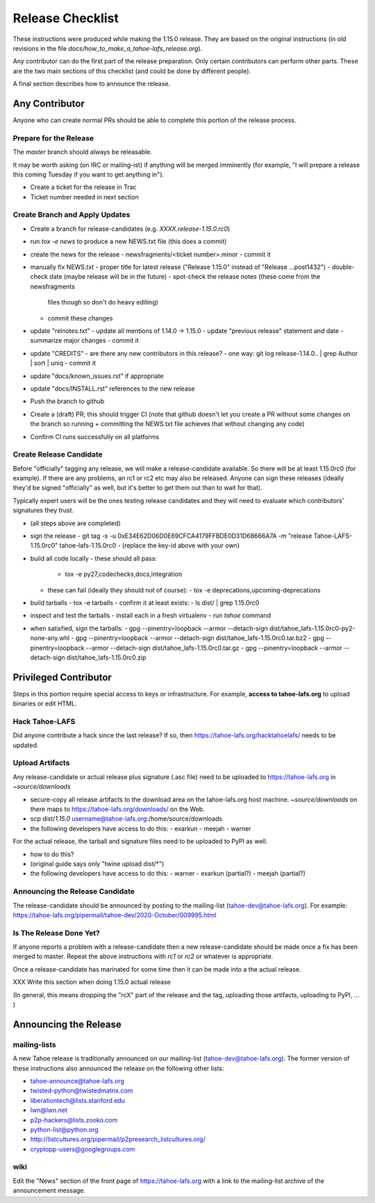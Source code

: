 
=================
Release Checklist
=================

These instructions were produced while making the 1.15.0 release. They
are based on the original instructions (in old revisions in the file
`docs/how_to_make_a_tahoe-lafs_release.org`).

Any contributor can do the first part of the release preparation. Only
certain contributors can perform other parts. These are the two main
sections of this checklist (and could be done by different people).

A final section describes how to announce the release.


Any Contributor
---------------

Anyone who can create normal PRs should be able to complete this
portion of the release process.


Prepare for the Release
```````````````````````

The `master` branch should always be releasable.

It may be worth asking (on IRC or mailing-ist) if anything will be
merged imminently (for example, "I will prepare a release this coming
Tuesday if you want to get anything in").

- Create a ticket for the release in Trac
- Ticket number needed in next section


Create Branch and Apply Updates
```````````````````````````````

- Create a branch for release-candidates (e.g. `XXXX.release-1.15.0.rc0`)
- run `tox -e news` to produce a new NEWS.txt file (this does a commit)
- create the news for the release
  - newsfragments/<ticket number>.minor
  - commit it
- manually fix NEWS.txt
  - proper title for latest release ("Release 1.15.0" instead of "Release ...post1432")
  - double-check date (maybe release will be in the future)
  - spot-check the release notes (these come from the newsfragments
    files though so don't do heavy editing)
  - commit these changes
- update "relnotes.txt"
  - update all mentions of 1.14.0 -> 1.15.0
  - update "previous release" statement and date
  - summarize major changes
  - commit it
- update "CREDITS"
  - are there any new contributors in this release?
  - one way: git log release-1.14.0.. | grep Author | sort | uniq
  - commit it
- update "docs/known_issues.rst" if appropriate
- update "docs/INSTALL.rst" references to the new release
- Push the branch to github
- Create a (draft) PR; this should trigger CI (note that github
  doesn't let you create a PR without some changes on the branch so
  running + committing the NEWS.txt file achieves that without changing
  any code)
- Confirm CI runs successfully on all platforms


Create Release Candidate
````````````````````````

Before "officially" tagging any release, we will make a
release-candidate available. So there will be at least 1.15.0rc0 (for
example). If there are any problems, an rc1 or rc2 etc may also be
released. Anyone can sign these releases (ideally they'd be signed
"officially" as well, but it's better to get them out than to wait for
that).

Typically expert users will be the ones testing release candidates and
they will need to evaluate which contributors' signatures they trust.

- (all steps above are completed)
- sign the release
  - git tag -s -u 0xE34E62D06D0E69CFCA4179FFBDE0D31D68666A7A -m "release Tahoe-LAFS-1.15.0rc0" tahoe-lafs-1.15.0rc0
  - (replace the key-id above with your own)
- build all code locally
  - these should all pass:
    - tox -e py27,codechecks,docs,integration
  - these can fail (ideally they should not of course):
    - tox -e deprecations,upcoming-deprecations
- build tarballs
  - tox -e tarballs
  - confirm it at least exists:
  - ls dist/ | grep 1.15.0rc0
- inspect and test the tarballs
  - install each in a fresh virtualenv
  - run `tahoe` command
- when satisfied, sign the tarballs:
  - gpg --pinentry=loopback --armor --detach-sign dist/tahoe_lafs-1.15.0rc0-py2-none-any.whl
  - gpg --pinentry=loopback --armor --detach-sign dist/tahoe_lafs-1.15.0rc0.tar.bz2
  - gpg --pinentry=loopback --armor --detach-sign dist/tahoe_lafs-1.15.0rc0.tar.gz
  - gpg --pinentry=loopback --armor --detach-sign dist/tahoe_lafs-1.15.0rc0.zip


Privileged Contributor
-----------------------

Steps in this portion require special access to keys or
infrastructure. For example, **access to tahoe-lafs.org** to upload
binaries or edit HTML.


Hack Tahoe-LAFS
```````````````

Did anyone contribute a hack since the last release? If so, then
https://tahoe-lafs.org/hacktahoelafs/ needs to be updated.


Upload Artifacts
````````````````

Any release-candidate or actual release plus signature (.asc file)
need to be uploaded to https://tahoe-lafs.org in `~source/downloads`

- secure-copy all release artifacts to the download area on the
  tahoe-lafs.org host machine. `~source/downloads` on there maps to
  https://tahoe-lafs.org/downloads/ on the Web.
- scp dist/*1.15.0* username@tahoe-lafs.org:/home/source/downloads
- the following developers have access to do this:
  - exarkun
  - meejah
  - warner

For the actual release, the tarball and signature files need to be
uploaded to PyPI as well.

- how to do this?
- (original guide says only "twine upload dist/*")
- the following developers have access to do this:
  - warner
  - exarkun (partial?)
  - meejah (partial?)

Announcing the Release Candidate
````````````````````````````````

The release-candidate should be announced by posting to the
mailing-list (tahoe-dev@tahoe-lafs.org). For example:
https://tahoe-lafs.org/pipermail/tahoe-dev/2020-October/009995.html


Is The Release Done Yet?
````````````````````````

If anyone reports a problem with a release-candidate then a new
release-candidate should be made once a fix has been merged to
master. Repeat the above instructions with `rc1` or `rc2` or whatever
is appropriate.

Once a release-candidate has marinated for some time then it can be
made into a the actual release.

XXX Write this section when doing 1.15.0 actual release

(In general, this means dropping the "rcX" part of the release and the
tag, uploading those artifacts, uploading to PyPI, ... )



Announcing the Release
----------------------


mailing-lists
`````````````

A new Tahoe release is traditionally announced on our mailing-list
(tahoe-dev@tahoe-lafs.org). The former version of these instructions
also announced the release on the following other lists:

- tahoe-announce@tahoe-lafs.org
- twisted-python@twistedmatrix.com
- liberationtech@lists.stanford.edu
- lwn@lwn.net
- p2p-hackers@lists.zooko.com
- python-list@python.org
- http://listcultures.org/pipermail/p2presearch_listcultures.org/
- cryptopp-users@googlegroups.com


wiki
````

Edit the "News" section of the front page of https://tahoe-lafs.org
with a link to the mailing-list archive of the announcement message.
